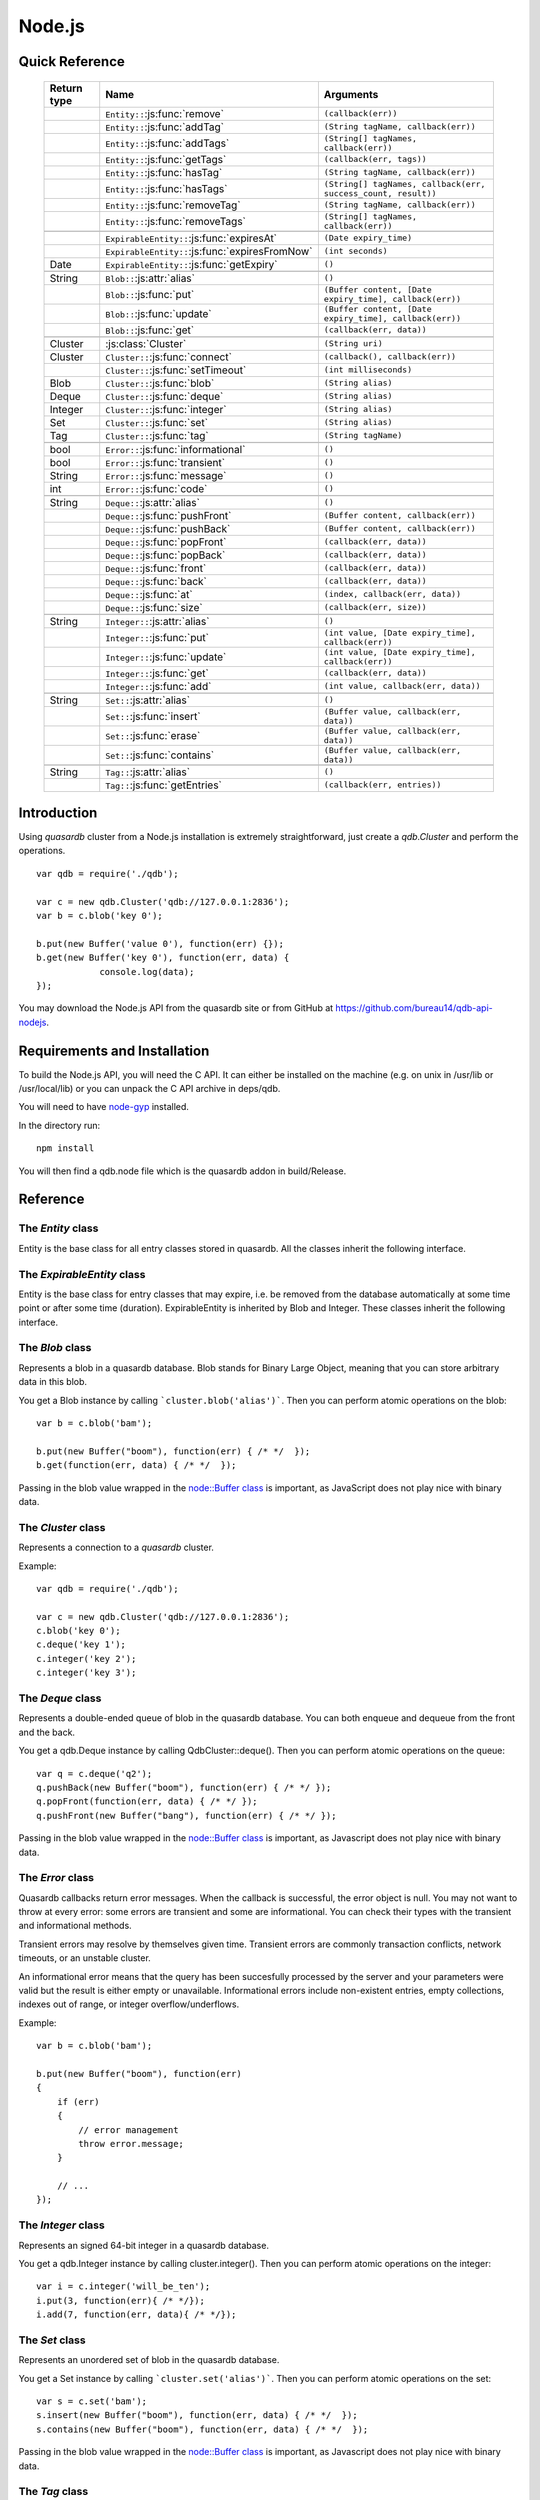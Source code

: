 Node.js
=======

Quick Reference
---------------

 ================ ================================================== =====================================================================================
   Return type     Name                                               Arguments
 ================ ================================================== =====================================================================================
  ..               ``Entity::``:js:func:`remove`                      ``(callback(err))``
  ..               ``Entity::``:js:func:`addTag`                      ``(String tagName, callback(err))``
  ..               ``Entity::``:js:func:`addTags`                     ``(String[] tagNames, callback(err))``
  ..               ``Entity::``:js:func:`getTags`                     ``(callback(err, tags))``
  ..               ``Entity::``:js:func:`hasTag`                      ``(String tagName, callback(err))``
  ..               ``Entity::``:js:func:`hasTags`                     ``(String[] tagNames, callback(err, success_count, result))``
  ..               ``Entity::``:js:func:`removeTag`                   ``(String tagName, callback(err))``
  ..               ``Entity::``:js:func:`removeTags`                  ``(String[] tagNames, callback(err))``
  ..
  ..               ``ExpirableEntity::``:js:func:`expiresAt`          ``(Date expiry_time)``
  ..               ``ExpirableEntity::``:js:func:`expiresFromNow`     ``(int seconds)``
  Date             ``ExpirableEntity::``:js:func:`getExpiry`          ``()``
  ..
  String           ``Blob::``:js:attr:`alias`                         ``()``
  ..               ``Blob::``:js:func:`put`                           ``(Buffer content, [Date expiry_time], callback(err))``
  ..               ``Blob::``:js:func:`update`                        ``(Buffer content, [Date expiry_time], callback(err))``
  ..               ``Blob::``:js:func:`get`                           ``(callback(err, data))``
  ..
  Cluster          :js:class:`Cluster`                                ``(String uri)``
  Cluster          ``Cluster::``:js:func:`connect`                    ``(callback(), callback(err))``
  ..               ``Cluster::``:js:func:`setTimeout`                 ``(int milliseconds)``
  Blob             ``Cluster::``:js:func:`blob`                       ``(String alias)``
  Deque            ``Cluster::``:js:func:`deque`                      ``(String alias)``
  Integer          ``Cluster::``:js:func:`integer`                    ``(String alias)``
  Set              ``Cluster::``:js:func:`set`                        ``(String alias)``
  Tag              ``Cluster::``:js:func:`tag`                        ``(String tagName)``
  ..
  bool             ``Error::``:js:func:`informational`                ``()``
  bool             ``Error::``:js:func:`transient`                    ``()``
  String           ``Error::``:js:func:`message`                      ``()``
  int              ``Error::``:js:func:`code`                         ``()``
  ..
  String           ``Deque::``:js:attr:`alias`                        ``()``
  ..               ``Deque::``:js:func:`pushFront`                    ``(Buffer content, callback(err))``
  ..               ``Deque::``:js:func:`pushBack`                     ``(Buffer content, callback(err))``
  ..               ``Deque::``:js:func:`popFront`                     ``(callback(err, data))``
  ..               ``Deque::``:js:func:`popBack`                      ``(callback(err, data))``
  ..               ``Deque::``:js:func:`front`                        ``(callback(err, data))``
  ..               ``Deque::``:js:func:`back`                         ``(callback(err, data))``
  ..               ``Deque::``:js:func:`at`                           ``(index, callback(err, data))``
  ..               ``Deque::``:js:func:`size`                         ``(callback(err, size))``
  ..
  String           ``Integer::``:js:attr:`alias`                      ``()``
  ..               ``Integer::``:js:func:`put`                        ``(int value, [Date expiry_time], callback(err))``
  ..               ``Integer::``:js:func:`update`                     ``(int value, [Date expiry_time], callback(err))``
  ..               ``Integer::``:js:func:`get`                        ``(callback(err, data))``
  ..               ``Integer::``:js:func:`add`                        ``(int value, callback(err, data))``
  ..
  String           ``Set::``:js:attr:`alias`                          ``()``
  ..               ``Set::``:js:func:`insert`                         ``(Buffer value, callback(err, data))``
  ..               ``Set::``:js:func:`erase`                          ``(Buffer value, callback(err, data))``
  ..               ``Set::``:js:func:`contains`                       ``(Buffer value, callback(err, data))``
  ..
  String           ``Tag::``:js:attr:`alias`                          ``()``
  ..               ``Tag::``:js:func:`getEntries`                     ``(callback(err, entries))``

 ================ ================================================== =====================================================================================


Introduction
--------------

Using *quasardb* cluster from a Node.js installation is extremely straightforward, just create a `qdb.Cluster` and perform the operations. ::

    var qdb = require('./qdb');

    var c = new qdb.Cluster('qdb://127.0.0.1:2836');
    var b = c.blob('key 0');

    b.put(new Buffer('value 0'), function(err) {});
    b.get(new Buffer('key 0'), function(err, data) {
		console.log(data);
    });

You may download the Node.js API from the quasardb site or from GitHub at `https://github.com/bureau14/qdb-api-nodejs <https://github.com/bureau14/qdb-api-nodejs>`_.

Requirements and Installation
-----------------------------

To build the Node.js API, you will need the C API. It can either be installed on the machine (e.g. on unix in /usr/lib or /usr/local/lib) or you can unpack the C API archive in deps/qdb.

You will need to have `node-gyp <https://github.com/nodejs/node-gyp>`_ installed.

In the directory run::

    npm install

You will then find a qdb.node file which is the quasardb addon in build/Release.


Reference
---------

The `Entity` class
^^^^^^^^^^^^^^^^^^

Entity is the base class for all entry classes stored in quasardb.
All the classes inherit the following interface.

.. js:class:: Entity

  .. js:function:: remove (callback(err))

      Removes the Entity from the cluster.

      :param function callback(err): A callback or anonymous function with error parameter.

  .. js:function:: addTag (String tagName, callback(err))

      Assigns the Entity to the specified tag. Errors if the tag is already assigned.

      :param String tagName: The name of the tag.
      :param function callback(err): A callback or anonymous function with error parameter.

  .. js:function:: addTags (String[] tagNames, callback(err))

      Assigns the Entity to the specified tags. Errors if any of the tags is already assigned.

      :param String[] tagNames: Array of names of the tags (Array of Strings).
      :param function callback(err): A callback or anonymous function with error parameter.

  .. js:function:: getTags (callback(err, tags))

      Gets an array of tag objects associated with the Entity.

      :param function callback(err, tags): A callback or anonymous function with error and array of tags parameters.

  .. js:function:: hasTag (String tagName, callback(err))

      Determines if the Entity has the specified tag.

      :param String tagName: The name of the tag.
      :param function callback(err): A callback or anonymous function with error parameter.

  .. js:function:: hasTags (String[] tagNames, callback(err, success_count, result))

      Determines if the Entity has the specified tags.

      :param String[] tagNames: Array of names of the tags (Array of Strings).
      :param function callback(err, success_count, result): A callback or anonymous function with: error parameter, number of specified tags assigned to the Entity and query result.
        Result is an Object with as many fields as the length of ``tagNames`` array, each having a ``bool`` value ``true`` (tag assigned) or ``false`` (otherwise).

  .. js:function:: removeTag (String tagName, callback(err))

      Removes the Entity from the specified tag. Errors if the tag is not assigned.

      :param String tagName: The name of the tag.
      :param function callback(err): A callback or anonymous function with error parameter.

  .. js:function:: removeTags (String[] tagNames, callback(err))

      Removes the Entity from the specified tags. Errors if any of the tags is not assigned.

      :param String[] tagNames: Array of names of the tags (Array of Strings).
      :param function callback(err): A callback or anonymous function with error parameter.

The `ExpirableEntity` class
^^^^^^^^^^^^^^^^^^^^^^^^^^^

Entity is the base class for entry classes that may expire, i.e. be removed from the database automatically at some time point or after some time (duration).
ExpirableEntity is inherited by Blob and Integer.
These classes inherit the following interface.

.. js:class:: ExpirableEntity

  .. js:function:: expiresAt (Date expiry_time)

      Sets the expiration time for the ExpirableEntity at a given Date.

      :param Date expiry_time: A Date at which the ExpirableEntity expires.

  .. js:function:: expiresFromNow (int seconds)

      Sets the expiration time for the ExpirableEntity as a number of seconds from call time.

      :param int seconds: A number of seconds from call time at which the ExpirableEntity expires.

  .. js:function:: getExpiry ()

      Gets the expiration time of the ExpirableEntity. A return Date of Jan 1, 1970 means the ExpirableEntity does not expire.

      :returns: A Date object with the expiration time.

The `Blob` class
^^^^^^^^^^^^^^^^

Represents a blob in a quasardb database. Blob stands for Binary Large Object, meaning that you can store arbitrary data in this blob.

You get a Blob instance by calling ```cluster.blob('alias')```. Then you can perform atomic operations on the blob::

    var b = c.blob('bam');

    b.put(new Buffer("boom"), function(err) { /* */  });
    b.get(function(err, data) { /* */  });

Passing in the blob value wrapped in the `node::Buffer class <https://nodejs.org/api/all.html#all_buffer>`_ is important, as JavaScript does not play nice with binary data.

.. js:class:: Blob

  .. js:attribute:: alias

      Gets the alias (i.e. its "key") of the blob in the database.

      :returns: A string representing the blob's key.

  .. js:function:: put (Buffer content, [Date expiry_time], callback(err))

      Sets blob's content but fails if the blob already exists. See also update().

      Aliases beginning with "qdb" are reserved and cannot be used.

      :param Buffer content: A string representing the blob's content to be set.
      :param Date expiry_time: An optional Date with the absolute time at which the entry should expire.
      :param function callback(err): A callback or anonymous function with error parameter.

  .. js:function:: update (Buffer content, [Date expiry_time], callback(err))

      Updates the content of the blob.

      Aliases beginning with "qdb" are reserved and cannot be used. See also put().

      :param Buffer content: A Buffer representing the blob’s content to be added.
      :param Date expiry_time: An optional Date with the absolute time at which the entry should expire.
      :param function callback(err): A callback or anonymous function with error parameter.

  .. js:function:: get (callback(err, data))

      Retrieves the blob's content, passes to callback as data.

      :param function callback(err, data): A callback or anonymous function with error and data parameters.


The `Cluster` class
^^^^^^^^^^^^^^^^^^^

Represents a connection to a *quasardb* cluster.

Example::

    var qdb = require('./qdb');

    var c = new qdb.Cluster('qdb://127.0.0.1:2836');
    c.blob('key 0');
    c.deque('key 1');
    c.integer('key 2');
    c.integer('key 3');

.. js:class:: Cluster(uri)

  Creates a quasardb cluster object with the specified URI. The URI contains the addresses of the bootstrapping nodes, other nodes are discovered during the first connection. Having more than one node in the URI allows to connect to the cluster even if the first node is down. ::

    var c = new qdb.Cluster('qdb://192.168.0.100:2836,192.168.0.101:2836');

  :param String uri: A string having the format ``qdb://host:port[,host:port]``.

  .. js:function:: connect (callback(), callback_on_failure(err))

    Connects to a quasardb cluster. The successful function is run when the connection is made. The failure callback is called for major errors such as disconnections from the cluster after the connection is successful::

      c.connect(on_connect_success(), on_connect_failure(err));

    :param function callback(): A callback or anonymous function without parameters.
    :param function callback_on_failure(err): A callback or anonymous function with error parameter.

  .. js:function:: setTimeout (int milliseconds)

      Sets the client-side timeout value for callbacks. The default is 60,000ms, or one minute. This should be run before the call to Cluster::connect.

      :param int milliseconds: the number of milliseconds to set.

  .. js:function:: blob (String alias)

      Creates a Blob associated with the specified alias. No query is performed at this point.

      :param String alias: the alias of the blob in the database.
      :returns: the Blob

  .. js:function:: integer (String alias)

      Creates an Integer associated with the specified alias. No query is performed at this point.

      :param String alias: the alias of the integer in the database.
      :returns: the Integer

  .. js:function:: deque (String alias)

      Creates a Deque associated with the specified alias. No query is performed at this point.

      :param String alias: the alias of the deque in the database.
      :returns: the Deque

  .. js:function:: set (String alias)

      Creates a Set associated with the specified alias. No query is performed at this point.

      :param String alias: the alias of the set in the database.
      :returns: the Set

  .. js:function:: tag (String tagName)

      Creates a Tag with the specified name.

      :param String tagName: the name of the tag in the database.
      :returns: the Tag


The `Deque` class
^^^^^^^^^^^^^^^^^

Represents a double-ended queue of blob in the quasardb database. You can both enqueue and dequeue from the front and the back.

You get a qdb.Deque instance by calling QdbCluster::deque(). Then you can perform atomic operations on the queue::

    var q = c.deque('q2');
    q.pushBack(new Buffer("boom"), function(err) { /* */ });
    q.popFront(function(err, data) { /* */ });
    q.pushFront(new Buffer("bang"), function(err) { /* */ });

Passing in the blob value wrapped in the `node::Buffer class <https://nodejs.org/api/all.html#all_buffer>`_ is important, as Javascript does not play nice with binary data.

.. js:class:: Deque

  .. js:attribute:: alias

      Gets the alias (i.e. its "key") of the queue in the database.

      :returns: A string with the alias of the queue.

  .. js:function:: pushFront (Buffer content, callback(err))

      Add a value to the front of the queue.

      :param Buffer content: The value to add to the queue.
      :param function callback(err): A callback or anonymous function with error parameter.

  .. js:function:: pushBack (Buffer content, callback(err))

      Add a value to the back of the queue.

      :param Buffer content: The value to add to the queue.
      :param function callback(err): A callback or anonymous function with error parameter.

  .. js:function:: popFront (callback(err, data))

      Remove the value at the front of the queue and return it.

      :param function callback(err, data): A callback or anonymous function with error and data parameters.

  .. js:function:: popBack (callback(err, data))

      Remove the value at the end of the queue and return it.

      :param function callback(err, data): A callback or anonymous function with error and data parameters.

  .. js:function:: front (callback(err, data))

      Retrieves the value at the front of the queue, without removing it.

      :param function callback(err, data): A callback or anonymous function with error and data parameters.

  .. js:function:: back (callback(err, data))

      Retrieves the value at the end of the queue, without removing it.

      :param function callback(err, data): A callback or anonymous function with error and data parameters.

  .. js:function:: at (index, callback(err, data))

      Retrieves the value at the index in the queue. The item at the index must exist or it will throw an error.

      :param index: The index of the object in the Deque.
      :param function callback(err, data): A callback or anonymous function with error and data parameters.

  .. js:function:: size (callback(err, size))

      Returns the size of the Deque.

      :param function callback(err, size): A callback or anonymous function with error and size parameters.

The `Error` class
^^^^^^^^^^^^^^^^^

Quasardb callbacks return error messages. When the callback is successful, the error object is null. You may not want to throw at every error: some errors are transient and some are informational. You can check their types with the transient and informational methods.

Transient errors may resolve by themselves given time. Transient errors are commonly transaction conflicts, network timeouts, or an unstable cluster.

An informational error means that the query has been succesfully processed by the server and your parameters were valid but the result is either empty or unavailable. Informational errors include non-existent entries, empty collections, indexes out of range, or integer overflow/underflows.

Example::

    var b = c.blob('bam');

    b.put(new Buffer("boom"), function(err)
    {
        if (err)
        {
            // error management
            throw error.message;
        }

        // ...
    });

.. js:class:: Error

  .. js:function:: informational ()

      Determines if the error is an informational error.

      :returns: True if the error is informational, false otherwise.

  .. js:function:: transient ()

        Determines if the error is a transient error.

      :returns: True if the error is transient, false otherwise.

  .. js:function:: message ()

      Gets a description of the error.

      :returns: A string containing the error message.

  .. js:function:: code ()

      Gets the error code.

      :returns: An integer with the error code.


The `Integer` class
^^^^^^^^^^^^^^^^^^^

Represents an signed 64-bit integer in a quasardb database.

You get a qdb.Integer instance by calling cluster.integer(). Then you can perform atomic operations on the integer::

    var i = c.integer('will_be_ten');
    i.put(3, function(err){ /* */});
    i.add(7, function(err, data){ /* */});

.. js:class:: Integer

  .. js:attribute:: alias

      Gets the alias (i.e. its "key") of the set in the database.

      :returns: A string with the alias of the integer.

  .. js:function:: put (int value, [Date expiry_time], callback(err))

      Adds an entry. Aliases beginning with "qdb" are reserved and cannot be used.

      :param int value: The value of the integer.
      :param Date expiry_time: An optional Date with the absolute time at which the entry should expire.
      :param function callback(err): A callback or anonymous function with error parameter.

  .. js:function:: update (int value, [Date expiry_time], callback(err))

      Updates an entry. Aliases beginning with "qdb" are reserved and cannot be used.

      :param int value: The value of the integer.
      :param Date expiry_time: An optional Date with the absolute time at which the entry should expire.
      :param function callback(err): A callback or anonymous function with error parameter.

  .. js:function:: get (callback(err, data))

      Retrieves an entry's value.

      :param function callback(err, data): A callback or anonymous function with error and data parameters.

  .. js:function:: add (int value, callback(err, data))

      Atomically increment the value in the database.

      :param int value: The value to add to the value in the database.
      :param function callback(err, data): A callback or anonymous function with error and data parameters.

The `Set` class
^^^^^^^^^^^^^^^

Represents an unordered set of blob in the quasardb database.

You get a Set instance by calling ```cluster.set('alias')```. Then you can perform atomic operations on the set::

    var s = c.set('bam');
    s.insert(new Buffer("boom"), function(err, data) { /* */  });
    s.contains(new Buffer("boom"), function(err, data) { /* */  });

Passing in the blob value wrapped in the `node::Buffer class <https://nodejs.org/api/all.html#all_buffer>`_ is important, as Javascript does not play nice with binary data.

.. js:class:: Set

  .. js:attribute:: alias

      Gets the alias (i.e. its "key") of the set in the database.

      :returns: A string with the alias of the Set.

  .. js:function:: insert (Buffer value, callback(err, data))

      Adds the specified value to the set.

      :param Buffer value: the value to add to the Set.
      :param function callback(err, data): A callback or anonymous function with error and data parameters.
      :returns: true if the value was added, false if it was already present in the set.

  .. js:function:: erase (Buffer value, callback(err, data))

      Removes the value from the set.

      :param Buffer value: the value to remove from the Set.
      :param function callback(err, data): A callback or anonymous function with error and data parameters.

  .. js:function:: contains (Buffer value, callback(err, data))

      Determines if the value is present in the set.

      :param Buffer value: the value to look for in the Set.
      :param function callback(err, data): A callback or anonymous function with error and data parameters.

The `Tag` class
^^^^^^^^^^^^^^^

Represents a tag in a quasardb database. Any entry can be tagged, including other tags. Most tag functions are performed on the object itself::

    var b = c.blob('myBlob');

    b.put(new Buffer("boom"), function(err) { /* */  });
    b.addTag('myTag', function(err) { /* */  });
    b.hasTag('myTag', function(err) { /* */ });
    b.getTags(function(err, tags) { /* */ });
    b.removeTag('myTag', function(err) { /* */ } );


You can create a Tag instance by calling ```cluster.tag('tagName')```. Then, you can look up entries by their association with the tag::

    var t = c.tag('myTag');

    t.getEntries(function(err, entries} { /* entries is the list of entries */ });


.. js:class:: Tag

  .. js:attribute:: alias

      Gets the alias (i.e. its "name" or "key") of the tag in the database.

      :returns: A string with the alias of the Tag.

  .. js:function:: getEntries (callback(err, entities))

      Gets an array of entities associated with the Tag.

      :param function callback(err, entities): A callback or anonymous function with error and array of entities parameters.



